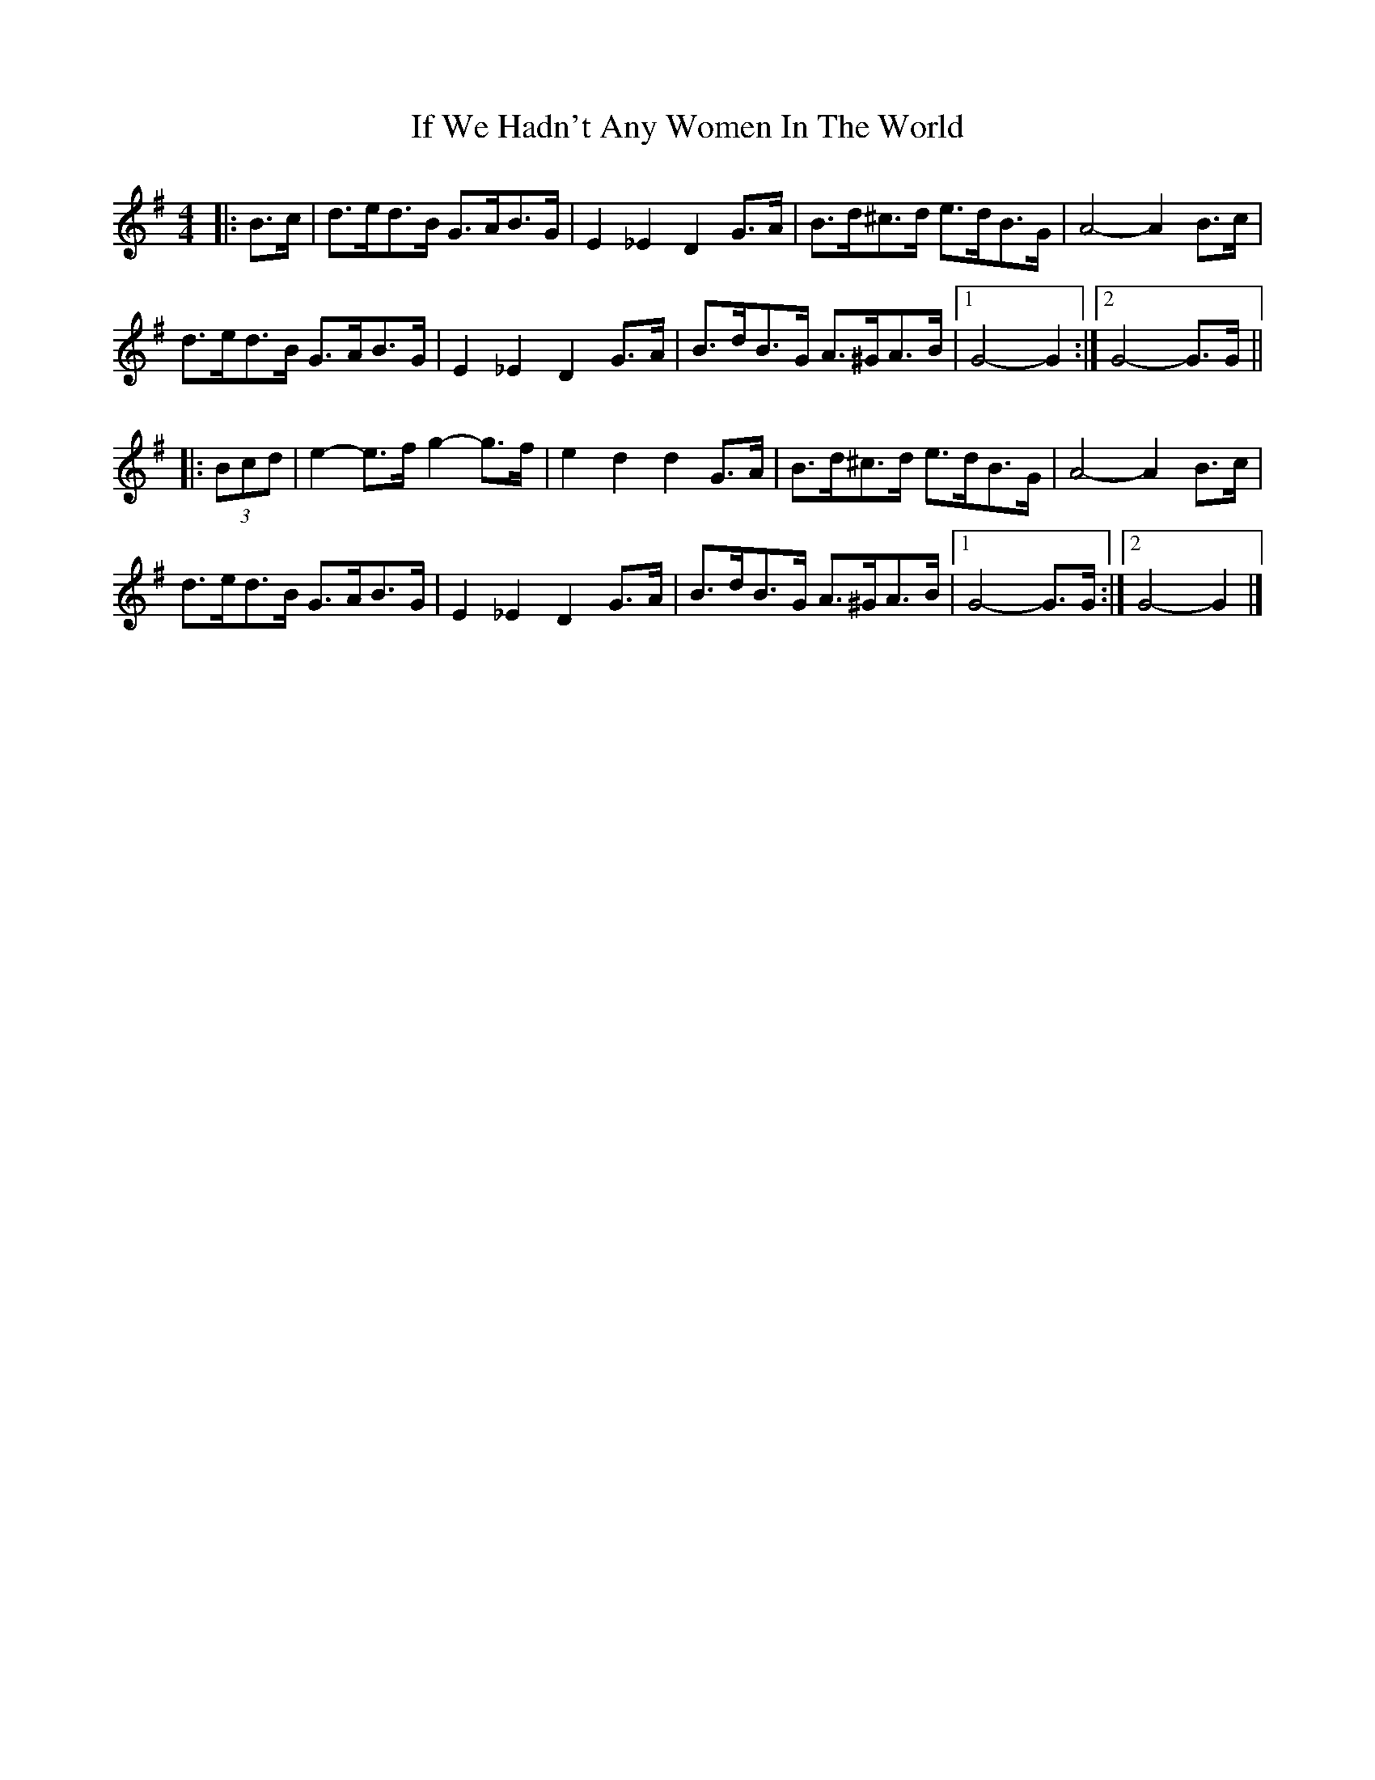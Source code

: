 X: 2
T: If We Hadn't Any Women In The World
Z: ceolachan
S: https://thesession.org/tunes/1376#setting14732
R: barndance
M: 4/4
L: 1/8
K: Gmaj
|:B>c|d>ed>B G>AB>G | E2 _E2 D2 G>A | B>d^c>d e>dB>G | A4- A2 B>c |
d>ed>B G>AB>G | E2 _E2 D2 G>A | B>dB>G A>^GA>B |[1 G4- G2 :|[2 G4- G>G ||
|: (3Bcd |e2- e>f g2- g>f | e2 d2 d2 G>A | B>d^c>d e>dB>G | A4- A2 B>c |
d>ed>B G>AB>G | E2 _E2 D2 G>A | B>dB>G A>^GA>B |[1 G4- G>G :|[2 G4- G2 |]
